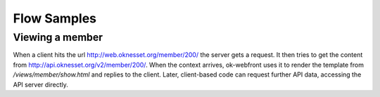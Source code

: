 Flow Samples
============

Viewing a member
----------------

When a client hits the url http://web.oknesset.org/member/200/ the
server gets a request.
It then tries to get the content from
http://api.oknesset.org/v2/member/200/.
When the context arrives, ok-webfront uses it to render the template from
`/views/member/show.html` and replies to the client. Later, client-based
code can request further API data, accessing the API server directly.
